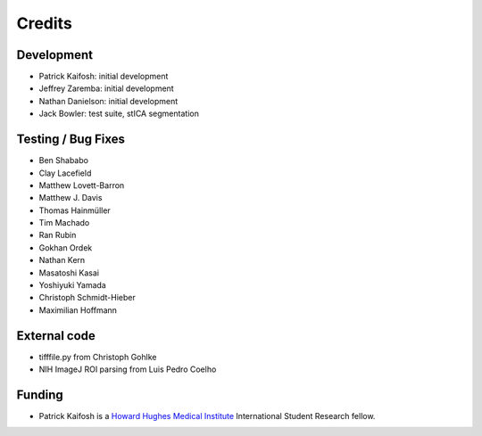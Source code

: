 Credits
=======

Development
-----------

* Patrick Kaifosh: initial development
* Jeffrey Zaremba: initial development
* Nathan Danielson: initial development
* Jack Bowler: test suite, stICA segmentation


Testing / Bug Fixes
-------------------

* Ben Shababo
* Clay Lacefield
* Matthew Lovett-Barron
* Matthew J. Davis
* Thomas Hainmüller
* Tim Machado
* Ran Rubin
* Gokhan Ordek
* Nathan Kern
* Masatoshi Kasai
* Yoshiyuki Yamada
* Christoph Schmidt-Hieber
* Maximilian Hoffmann


External code
-------------

* tifffile.py from Christoph Gohlke
* NIH ImageJ ROI parsing from Luis Pedro Coelho


Funding
-------

* Patrick Kaifosh is a `Howard Hughes Medical Institute 
  <http://www.hhmi.org>`_ International Student Research fellow.
